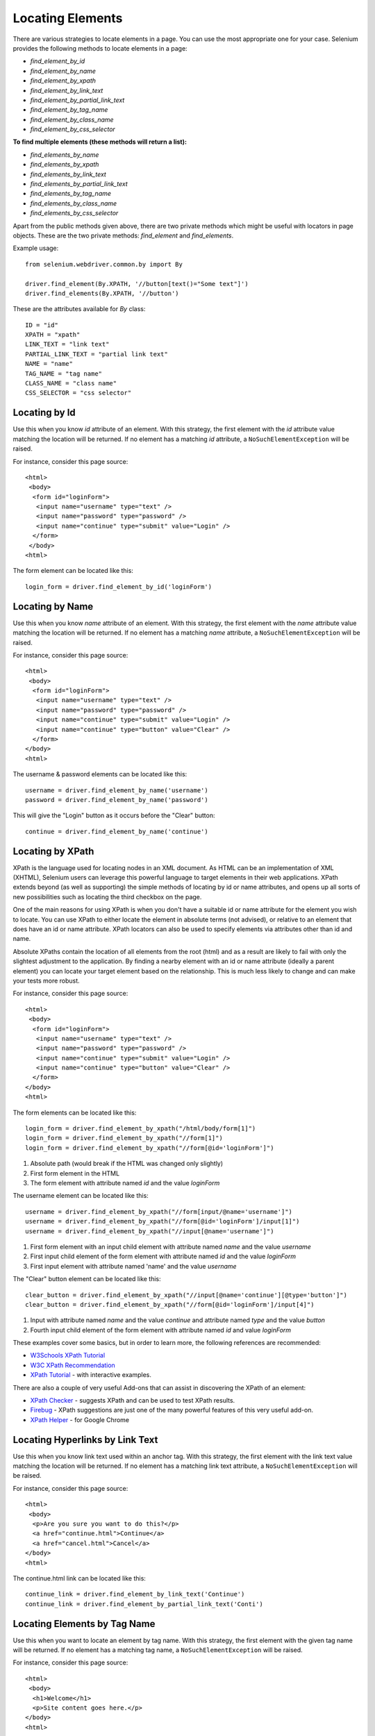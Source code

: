 .. _locating-elements:

Locating Elements
-----------------

There are various strategies to locate elements in a page.  You can use
the most appropriate one for your case.  Selenium provides the following
methods to locate elements in a page:

- `find_element_by_id`
- `find_element_by_name`
- `find_element_by_xpath`
- `find_element_by_link_text`
- `find_element_by_partial_link_text`
- `find_element_by_tag_name`
- `find_element_by_class_name`
- `find_element_by_css_selector`


**To find multiple elements (these methods will return a list):**

- `find_elements_by_name`
- `find_elements_by_xpath`
- `find_elements_by_link_text`
- `find_elements_by_partial_link_text`
- `find_elements_by_tag_name`
- `find_elements_by_class_name`
- `find_elements_by_css_selector`


Apart from the public methods given above, there are two private
methods which might be useful with locators in page objects.  These
are the two private methods: `find_element` and `find_elements`.

Example usage::

  from selenium.webdriver.common.by import By

  driver.find_element(By.XPATH, '//button[text()="Some text"]')
  driver.find_elements(By.XPATH, '//button')


These are the attributes available for `By` class::

    ID = "id"
    XPATH = "xpath"
    LINK_TEXT = "link text"
    PARTIAL_LINK_TEXT = "partial link text"
    NAME = "name"
    TAG_NAME = "tag name"
    CLASS_NAME = "class name"
    CSS_SELECTOR = "css selector"


Locating by Id
~~~~~~~~~~~~~~

Use this when you know `id` attribute of an element.  With this
strategy, the first element with the `id` attribute value matching the
location will be returned.  If no element has a matching `id`
attribute, a ``NoSuchElementException`` will be raised.

For instance, consider this page source::

  <html>
   <body>
    <form id="loginForm">
     <input name="username" type="text" />
     <input name="password" type="password" />
     <input name="continue" type="submit" value="Login" />
    </form>
   </body>
  <html>

The form element can be located like this::

  login_form = driver.find_element_by_id('loginForm')


Locating by Name
~~~~~~~~~~~~~~~~

Use this when you know `name` attribute of an element.  With this
strategy, the first element with the `name` attribute value matching
the location will be returned.  If no element has a matching `name`
attribute, a ``NoSuchElementException`` will be raised.

For instance, consider this page source::

   <html>
    <body>
     <form id="loginForm">
      <input name="username" type="text" />
      <input name="password" type="password" />
      <input name="continue" type="submit" value="Login" />
      <input name="continue" type="button" value="Clear" />
     </form>
   </body>
   <html>

The username & password elements can be located like this::

  username = driver.find_element_by_name('username')
  password = driver.find_element_by_name('password')

This will give the "Login" button as it occurs before the "Clear"
button::

  continue = driver.find_element_by_name('continue')


Locating by XPath
~~~~~~~~~~~~~~~~~

XPath is the language used for locating nodes in an XML document.  As
HTML can be an implementation of XML (XHTML), Selenium users can
leverage this powerful language to target elements in their web
applications.  XPath extends beyond (as well as supporting) the simple
methods of locating by id or name attributes, and opens up all sorts
of new possibilities such as locating the third checkbox on the page.

One of the main reasons for using XPath is when you don't have a
suitable id or name attribute for the element you wish to locate.  You
can use XPath to either locate the element in absolute terms (not
advised), or relative to an element that does have an id or name
attribute.  XPath locators can also be used to specify elements via
attributes other than id and name.

Absolute XPaths contain the location of all elements from the root
(html) and as a result are likely to fail with only the slightest
adjustment to the application.  By finding a nearby element with an id
or name attribute (ideally a parent element) you can locate your
target element based on the relationship.  This is much less likely to
change and can make your tests more robust.

For instance, consider this page source::

   <html>
    <body>
     <form id="loginForm">
      <input name="username" type="text" />
      <input name="password" type="password" />
      <input name="continue" type="submit" value="Login" />
      <input name="continue" type="button" value="Clear" />
     </form>
   </body>
   <html>

The form elements can be located like this::

  login_form = driver.find_element_by_xpath("/html/body/form[1]")
  login_form = driver.find_element_by_xpath("//form[1]")
  login_form = driver.find_element_by_xpath("//form[@id='loginForm']")


1. Absolute path (would break if the HTML was changed only slightly)

2. First form element in the HTML

3. The form element with attribute named `id` and the value `loginForm`

The username element can be located like this::

  username = driver.find_element_by_xpath("//form[input/@name='username']")
  username = driver.find_element_by_xpath("//form[@id='loginForm']/input[1]")
  username = driver.find_element_by_xpath("//input[@name='username']")

1. First form element with an input child element with attribute named
   `name` and the value `username`

2. First input child element of the form element with attribute named
   `id` and the value `loginForm`

3. First input element with attribute named 'name' and the value
   `username`

The "Clear" button element can be located like this::

  clear_button = driver.find_element_by_xpath("//input[@name='continue'][@type='button']")
  clear_button = driver.find_element_by_xpath("//form[@id='loginForm']/input[4]")


1. Input with attribute named `name` and the value `continue` and
   attribute named `type` and the value `button`

2. Fourth input child element of the form element with attribute named
   `id` and value `loginForm`

These examples cover some basics, but in order to learn more, the
following references are recommended:

* `W3Schools XPath Tutorial <http://www.w3schools.com/xsl/xpath_intro.asp>`_
* `W3C XPath Recommendation <http://www.w3.org/TR/xpath>`_
* `XPath Tutorial
  <http://www.zvon.org/comp/r/tut-XPath_1.html>`_
  - with interactive examples.

There are also a couple of very useful Add-ons that can assist in
discovering the XPath of an element:

* `XPath Checker
  <https://addons.mozilla.org/en-US/firefox/addon/1095?id=1095>`_ -
  suggests XPath and can be used to test XPath results.
* `Firebug <https://addons.mozilla.org/en-US/firefox/addon/1843>`_ -
  XPath suggestions are just one of the many powerful features of this
  very useful add-on.
* `XPath Helper
  <https://chrome.google.com/webstore/detail/hgimnogjllphhhkhlmebbmlgjoejdpjl>`_ -
  for Google Chrome


Locating Hyperlinks by Link Text
~~~~~~~~~~~~~~~~~~~~~~~~~~~~~~~~

Use this when you know link text used within an anchor tag.  With this
strategy, the first element with the link text value matching the
location will be returned.  If no element has a matching link text
attribute, a ``NoSuchElementException`` will be raised.

For instance, consider this page source::

  <html>
   <body>
    <p>Are you sure you want to do this?</p>
    <a href="continue.html">Continue</a>
    <a href="cancel.html">Cancel</a>
  </body>
  <html>

The continue.html link can be located like this::

  continue_link = driver.find_element_by_link_text('Continue')
  continue_link = driver.find_element_by_partial_link_text('Conti')


Locating Elements by Tag Name
~~~~~~~~~~~~~~~~~~~~~~~~~~~~~

Use this when you want to locate an element by tag name. With this
strategy, the first element with the given tag name will be returned.
If no element has a matching tag name, a ``NoSuchElementException``
will be raised.

For instance, consider this page source::

  <html>
   <body>
    <h1>Welcome</h1>
    <p>Site content goes here.</p>
  </body>
  <html>

The heading (h1) element can be located like this::

  heading1 = driver.find_element_by_tag_name('h1')


Locating Elements by Class Name
~~~~~~~~~~~~~~~~~~~~~~~~~~~~~~~

Use this when you want to locate an element by class attribute name.
With this strategy, the first element with the matching class attribute
name will be returned.  If no element has a matching class attribute name,
a ``NoSuchElementException`` will be raised.

For instance, consider this page source::

  <html>
   <body>
    <p class="content">Site content goes here.</p>
  </body>
  <html>

The "p" element can be located like this::

  content = driver.find_element_by_class_name('content')

Locating Elements by CSS Selectors
~~~~~~~~~~~~~~~~~~~~~~~~~~~~~~~~~~

Use this when you want to locate an element by CSS selector syntax.
With this strategy, the first element with the matching CSS selector
will be returned.  If no element has a matching CSS selector,
a ``NoSuchElementException`` will be raised.

For instance, consider this page source::

  <html>
   <body>
    <p class="content">Site content goes here.</p>
  </body>
  <html>

The "p" element can be located like this::

  content = driver.find_element_by_css_selector('p.content')

`Sauce Labs has good documentation <http://saucelabs.com/resources/selenium/css-selectors>`_
on CSS selectors.
